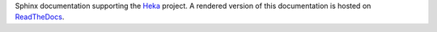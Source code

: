 Sphinx documentation supporting the `Heka <https://github.com/mozilla-
services/heka>`_ project. A rendered version of this documentation is hosted
on `ReadTheDocs <https://heka-docs.readthedocs.org/>`_.
